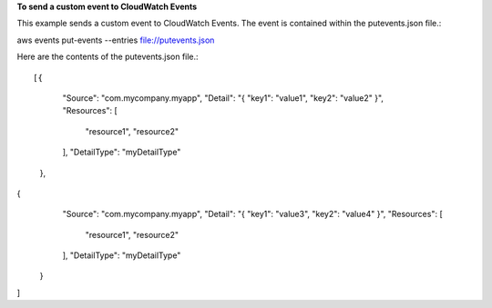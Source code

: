 **To send a custom event to CloudWatch Events**

This example sends a custom event to CloudWatch Events. The event is contained within the putevents.json file.::

aws events put-events --entries file://putevents.json            

Here are the contents of the putevents.json file.::

[{
     "Source": "com.mycompany.myapp",
     "Detail": "{ \"key1\": \"value1\", \"key2\": \"value2\" }",
     "Resources": [
        "resource1",
        "resource2"
     ],
     "DetailType": "myDetailType"
   },
{
     "Source": "com.mycompany.myapp",
     "Detail": "{ \"key1\": \"value3\", \"key2\": \"value4\" }",
     "Resources": [
        "resource1",
        "resource2"
     ],
     "DetailType": "myDetailType"
   }
]


